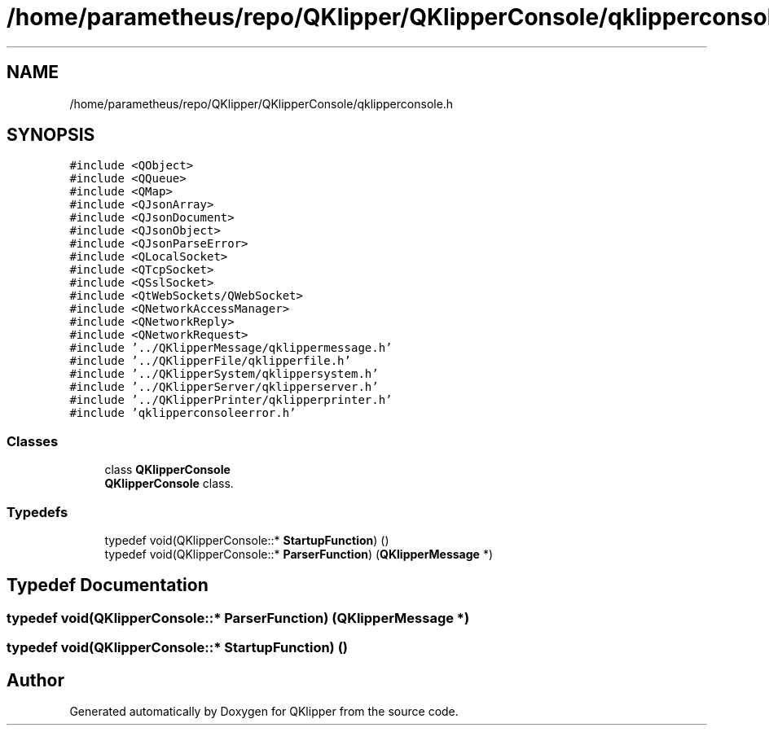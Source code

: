 .TH "/home/parametheus/repo/QKlipper/QKlipperConsole/qklipperconsole.h" 3 "Version 0.2" "QKlipper" \" -*- nroff -*-
.ad l
.nh
.SH NAME
/home/parametheus/repo/QKlipper/QKlipperConsole/qklipperconsole.h
.SH SYNOPSIS
.br
.PP
\fC#include <QObject>\fP
.br
\fC#include <QQueue>\fP
.br
\fC#include <QMap>\fP
.br
\fC#include <QJsonArray>\fP
.br
\fC#include <QJsonDocument>\fP
.br
\fC#include <QJsonObject>\fP
.br
\fC#include <QJsonParseError>\fP
.br
\fC#include <QLocalSocket>\fP
.br
\fC#include <QTcpSocket>\fP
.br
\fC#include <QSslSocket>\fP
.br
\fC#include <QtWebSockets/QWebSocket>\fP
.br
\fC#include <QNetworkAccessManager>\fP
.br
\fC#include <QNetworkReply>\fP
.br
\fC#include <QNetworkRequest>\fP
.br
\fC#include '\&.\&./QKlipperMessage/qklippermessage\&.h'\fP
.br
\fC#include '\&.\&./QKlipperFile/qklipperfile\&.h'\fP
.br
\fC#include '\&.\&./QKlipperSystem/qklippersystem\&.h'\fP
.br
\fC#include '\&.\&./QKlipperServer/qklipperserver\&.h'\fP
.br
\fC#include '\&.\&./QKlipperPrinter/qklipperprinter\&.h'\fP
.br
\fC#include 'qklipperconsoleerror\&.h'\fP
.br

.SS "Classes"

.in +1c
.ti -1c
.RI "class \fBQKlipperConsole\fP"
.br
.RI "\fBQKlipperConsole\fP class\&. "
.in -1c
.SS "Typedefs"

.in +1c
.ti -1c
.RI "typedef void(QKlipperConsole::* \fBStartupFunction\fP) ()"
.br
.ti -1c
.RI "typedef void(QKlipperConsole::* \fBParserFunction\fP) (\fBQKlipperMessage\fP *)"
.br
.in -1c
.SH "Typedef Documentation"
.PP 
.SS "typedef void(QKlipperConsole::* ParserFunction) (\fBQKlipperMessage\fP *)"

.SS "typedef void(QKlipperConsole::* StartupFunction) ()"

.SH "Author"
.PP 
Generated automatically by Doxygen for QKlipper from the source code\&.
